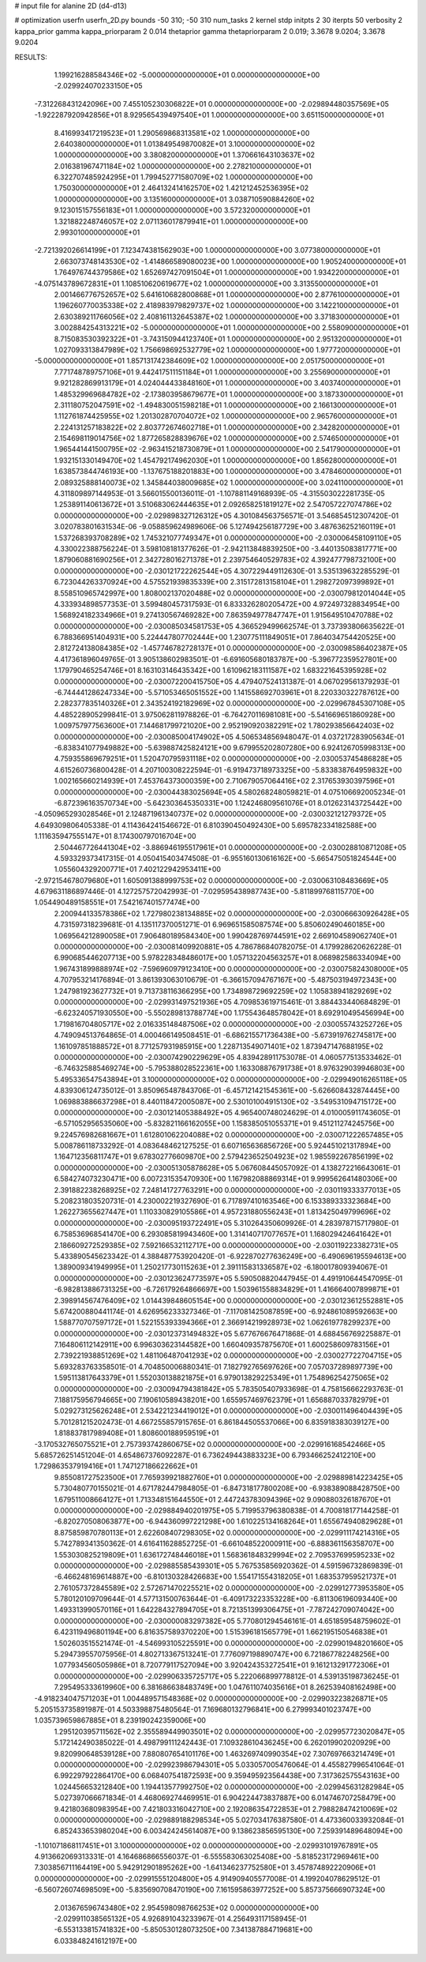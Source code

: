 # input file for alanine 2D (d4-d13)

# optimization
userfn       userfn_2D.py
bounds       -50 310; -50 310
num_tasks    2
kernel       stdp
initpts      2 30
iterpts      50
verbosity    2
kappa_prior  gamma
kappa_priorparam 2 0.014
thetaprior gamma
thetapriorparam 2 0.019; 3.3678 9.0204; 3.3678 9.0204


RESULTS:
  1.199216288584346E+02 -5.000000000000000E+01  0.000000000000000E+00      -2.029924070233150E+05
 -7.312268431242096E+00  7.455105230306822E+01  0.000000000000000E+00      -2.029894480357569E+05
 -1.922287920942856E+01  8.929565439497540E+01  1.000000000000000E+00       3.651150000000000E+01
  8.416993417219523E+01  1.290569868313581E+02  1.000000000000000E+00       2.640380000000000E+01
  1.013849549870082E+01  3.100000000000000E+02  1.000000000000000E+00       3.380820000000000E+01
  1.370661643103637E+02  2.016381967471184E+02  1.000000000000000E+00       2.278210000000000E+01
  6.322707485924295E+01  1.799452771580709E+02  1.000000000000000E+00       1.750300000000000E+01
  2.464132414162570E+02  1.421212452536395E+02  1.000000000000000E+00       3.135160000000000E+01
  3.038710590884260E+02  9.123015157556183E+01  1.000000000000000E+00       3.572320000000000E+01
  1.321882248746057E+02  2.071136017879941E+01  1.000000000000000E+00       2.993010000000000E+01
 -2.721392026614199E+01  7.123474381562903E+00  1.000000000000000E+00       3.077380000000000E+01
  2.663073748143530E+02 -1.414866589080023E+00  1.000000000000000E+00       1.905240000000000E+01
  1.764976744379586E+02  1.652697427091504E+01  1.000000000000000E+00       1.934220000000000E+01
 -4.075143789672831E+01  1.108510620619677E+02  1.000000000000000E+00       3.313550000000000E+01
  2.001466776752657E+02  5.641610682800868E+01  1.000000000000000E+00       2.877610000000000E+01
  1.196260770035338E+02  2.418983979829737E+02  1.000000000000000E+00       3.142210000000000E+01
  2.630389211766056E+02  2.408161132645387E+02  1.000000000000000E+00       3.371830000000000E+01
  3.002884254313221E+02 -5.000000000000000E+01  1.000000000000000E+00       2.558090000000000E+01
  8.715083530392322E+01 -3.743150944123740E+01  1.000000000000000E+00       2.951320000000000E+01
  1.027093313847989E+02  1.756698692532779E+02  1.000000000000000E+00       1.977720000000000E+01
 -5.000000000000000E+01  1.857131742384609E+02  1.000000000000000E+00       2.051750000000000E+01
  7.771748789757106E+01  9.442417511151184E+01  1.000000000000000E+00       3.255690000000000E+01
  9.921282869913179E+01  4.024044433848160E+01  1.000000000000000E+00       3.403740000000000E+01
  1.485329969684782E+02 -2.173803958679677E+01  1.000000000000000E+00       3.187330000000000E+01
  2.311180752047591E+02 -1.494830051598218E+01  1.000000000000000E+00       2.166130000000000E+01
  1.112761874425955E+02  1.201302870704072E+02  1.000000000000000E+00       2.965760000000000E+01
  2.224131257183822E+02  2.803772674602718E+01  1.000000000000000E+00       2.342820000000000E+01
  2.154698119014756E+02  1.877265828839676E+02  1.000000000000000E+00       2.574650000000000E+01
  1.965441441500795E+02 -2.963415218730879E+01  1.000000000000000E+00       2.541790000000000E+01
  1.932151330149470E+02  1.454792174962030E+01  1.000000000000000E+00       1.856280000000000E+01
  1.638573844746193E+00 -1.137675188201883E+00  1.000000000000000E+00       3.478460000000000E+01
  2.089325888140073E+02  1.345844038009685E+02  1.000000000000000E+00       3.024110000000000E+01       4.311809897144953E-01  3.566015500136011E-01      -1.107881149168939E-05 -4.315503022281735E-05  1.253891140613672E+01  3.510683062444635E+01
  2.092658251819127E+02  2.547057227074786E+02  0.000000000000000E+00      -2.029898327126312E+05       4.301084563756571E-01  3.546854512307420E-01       3.020783801631534E-06 -9.058859624989606E-06  5.127494256187729E+00  3.487636252160119E+01
  1.537268393708289E+02  1.745321077749347E+01  0.000000000000000E+00      -2.030006458109110E+05       4.330022388756224E-01  3.598108181377626E-01      -2.942113848839250E+00 -3.440135083817771E+00  1.879060881690256E+01  2.342728016271378E+01
  2.239754640529783E+02  4.392477798732100E+00  0.000000000000000E+00      -2.030121722262544E+05       4.307229449112630E-01  3.535139632285529E-01       6.723044263370924E+00  4.575521939835339E+00  2.315172813158104E+01  1.298272097399892E+01
  8.558510965742997E+00  1.808002137020488E+02  0.000000000000000E+00      -2.030079812014044E+05       4.333934898577353E-01  3.599480457317593E-01       6.833326280205472E+00  4.972497328834954E+00  1.568924182334966E+01  9.274130567469282E+00
  7.863594977847747E+01  1.915649510470788E+02  0.000000000000000E+00      -2.030085034581753E+05       4.366529499662574E-01  3.737393806635622E-01       6.788366951404931E+00  5.224447807702444E+00  1.230775111849051E+01  7.864034754420525E+00
  2.812724138084385E+02 -1.457746782728137E+01  0.000000000000000E+00      -2.030098586402387E+05       4.417361896049765E-01  3.905138602983501E-01      -6.691605680183787E+00 -5.396772359527801E+00  1.179790465254746E+01  8.163103146435342E+00
  1.610962183111587E+02  1.683221645395928E+02  0.000000000000000E+00      -2.030072200415750E+05       4.479407524131387E-01  4.067029561379293E-01      -6.744441286247334E+00 -5.571053465051552E+00  1.141558692703961E+01  8.220330322787612E+00
  2.282377835140326E+01  2.343524192182969E+02  0.000000000000000E+00      -2.029967845307108E+05       4.485228905299841E-01  3.975062811978826E-01      -6.764270116981081E+00 -5.541669651860928E+00  1.009757977563600E+01  7.144681799721020E+00
  2.952190920382291E+02  1.780293856642403E+02  0.000000000000000E+00      -2.030085004174902E+05       4.506534856948047E-01  4.037217283905634E-01      -6.838341077949882E+00 -5.639887425824121E+00  9.679955202807280E+00  6.924126705998313E+00
  4.759355869679251E+01  1.520470795931118E+02  0.000000000000000E+00      -2.030053745486828E+05       4.615260736800428E-01  4.207100308222594E-01      -6.919473718973325E+00 -5.833838764959832E+00  1.002165660214939E+01  7.453764373000359E+00
  2.710679057064416E+02  2.317653930397596E+01  0.000000000000000E+00      -2.030044383025694E+05       4.580268248059821E-01  4.075106692005234E-01      -6.872396163570734E+00 -5.642303645350331E+00  1.124246809561076E+01  8.012623143725442E+00
 -4.050965293028546E+01  2.124871961340737E+02  0.000000000000000E+00      -2.030032121279372E+05       4.649309806405338E-01  4.114364241546672E-01       6.810390450492430E+00  5.695782334182588E+00  1.111635947555147E+01  8.174300797016704E+00
  2.504467726441304E+02 -3.886946195517961E+01  0.000000000000000E+00      -2.030028810871208E+05       4.593329373417315E-01  4.050415403474508E-01      -6.955160130616162E+00 -5.665475051824544E+00  1.055604329200771E+01  7.402122942953411E+00
 -2.972154678079680E+01  1.605091388999753E+02  0.000000000000000E+00      -2.030063108483669E+05       4.679631186897446E-01  4.127257572042993E-01      -7.029595438987743E+00 -5.811899768115770E+00  1.054490489158551E+01  7.542167401577474E+00
  2.200944133578386E+02  1.727980238134885E+02  0.000000000000000E+00      -2.030066630926428E+05       4.731597318239681E-01  4.135117370051271E-01       6.969651585087574E+00  5.850602490460185E+00  1.069564212890058E+01  7.906480189584340E+00
  1.990428769744591E+02  2.669104589062740E+01  0.000000000000000E+00      -2.030081409920881E+05       4.786786840782075E-01  4.179928620626228E-01       6.990685446207713E+00  5.978228348486017E+00  1.057132204563257E+01  8.068982586334094E+00
  1.967431899888974E+02 -7.596960979123410E+00  0.000000000000000E+00      -2.030075824308000E+05       4.707953214176894E-01  3.861393063010679E-01      -6.366157094767167E+00 -5.487503194972343E+00  1.247981923627732E+01  9.713738116366295E+00
  1.734898729692259E+02  1.105838941829269E+02  0.000000000000000E+00      -2.029931497521936E+05       4.709853619715461E-01  3.884433440684829E-01      -6.623240571930550E+00 -5.550289813788774E+00  1.175543648578042E+01  8.692910495456994E+00
  1.719816704805717E+02  2.016335148487506E+02  0.000000000000000E+00      -2.030055743252726E+05       4.749094513764865E-01  4.000466149508451E-01      -6.686215571736438E+00 -5.673919762745817E+00  1.161097851888572E+01  8.771257931985915E+00
  1.228713549071401E+02  1.873947147688195E+02  0.000000000000000E+00      -2.030074290229629E+05       4.839428911753078E-01  4.060577513533462E-01      -6.746325885469274E+00 -5.795388028522361E+00  1.163308876791738E+01  8.976329039946803E+00
  5.495336547543894E+01  3.100000000000000E+02  0.000000000000000E+00      -2.029949016265118E+05       4.839306124735012E-01  3.850965487843706E-01      -6.457121421545361E+00 -5.626608432874445E+00  1.069883886637298E+01  8.440118472005087E+00
  2.530101004915130E+02 -3.549531094715172E+00  0.000000000000000E+00      -2.030121405388492E+05       4.965400748024629E-01  4.010005911743605E-01      -6.571052956535060E+00 -5.832821166162055E+00  1.158385051055371E+01  9.451211274245756E+00
  9.224576982681667E+01  1.612801062204088E+02  0.000000000000000E+00      -2.030071222657485E+05       5.008786118733292E-01  4.083648462127525E-01       6.607165636856726E+00  5.924451021317894E+00  1.164712356811747E+01  9.678302776609870E+00
  2.579423652504923E+02  1.985592267856199E+02  0.000000000000000E+00      -2.030051305878628E+05       5.067608445057092E-01  4.138272216643061E-01       6.584274073230471E+00  6.007231535470930E+00  1.167982088869314E+01  9.999562641480306E+00
  2.391882238268925E+02  7.248141727763291E+00  0.000000000000000E+00      -2.030119333377013E+05       5.208231803520731E-01  4.230002219327690E-01       6.717897410163546E+00  6.153389333323684E+00  1.262273655627447E+01  1.110330829105586E+01
  4.957231880556243E+01  1.813425049799696E+02  0.000000000000000E+00      -2.030095193722491E+05       5.310264350609926E-01  4.283978715717980E-01       6.758536968541470E+00  6.293085819943460E+00  1.314140717077657E+01  1.168029424641642E+01
  2.186609272529385E+02  7.592166532112717E+00  0.000000000000000E+00      -2.030119223382731E+05       5.433890545623342E-01  4.388487753920420E-01      -6.922870277636249E+00 -6.490696195594613E+00  1.389009341949995E+01  1.250217730115263E+01
  2.391115831336587E+02 -6.180017809394067E-01  0.000000000000000E+00      -2.030123624773597E+05       5.590508820447945E-01  4.491910644547095E-01      -6.982813886731325E+00 -6.726179264866697E+00  1.503961558834829E+01  1.416664007899871E+01
  2.398914567476409E+02  1.014439848605154E+00  0.000000000000000E+00      -2.030123612552881E+05       5.674200880441174E-01  4.626956233327346E-01      -7.117081425087859E+00 -6.924861089592663E+00  1.588770707597172E+01  1.522155393394366E+01
  2.366914219928973E+02  1.062619778299237E+00  0.000000000000000E+00      -2.030123731494832E+05       5.677676676471868E-01  4.688456769225887E-01       7.164806112142911E+00  6.996303623144582E+00  1.660409357875670E+01  1.600258609783156E+01
  2.739221938851269E+02  1.481106487041293E+02  0.000000000000000E+00      -2.030027722704715E+05       5.693283763358501E-01  4.704850006880341E-01       7.182792765697626E+00  7.057037289897739E+00  1.595113817643379E+01  1.552030138821875E+01
  6.979013829225349E+01  1.754896254275065E+02  0.000000000000000E+00      -2.030094794381842E+05       5.783505407933698E-01  4.758156662293763E-01       7.188175956794665E+00  7.190610589438201E+00  1.655957469762379E+01  1.656887033782979E+01
  5.029273125626248E+01  2.534221234419012E+01  0.000000000000000E+00      -2.030011496404439E+05       5.701281215202473E-01  4.667255857915765E-01       6.861844505537066E+00  6.835918383039127E+00  1.818837817989408E+01  1.808600188959519E+01
 -3.170532765075521E+01  2.757393742860675E+02  0.000000000000000E+00      -2.029916168542466E+05       5.685726251451204E-01  4.654867376092287E-01       6.736249443883323E+00  6.793466252412210E+00  1.729863537919416E+01  1.747127186622662E+01
  9.855081727523500E+01  7.765939921882760E+01  0.000000000000000E+00      -2.029889814223425E+05       5.730480770155021E-01  4.671782447984805E-01      -6.847318177800208E+00 -6.938389088428750E+00  1.679511008664127E+01  1.713348151644550E+01
  2.447243783094396E+02  9.090880326187670E+01  0.000000000000000E+00      -2.029884940201975E+05       5.719953796380838E-01  4.700818177144258E-01      -6.820270508063877E+00 -6.944360997221298E+00  1.610225134168264E+01  1.655674940829628E+01
  8.875859870780113E+01  2.622608407298305E+02  0.000000000000000E+00      -2.029911174214316E+05       5.742789341350362E-01  4.616411628852725E-01      -6.661048522000911E+00 -6.888361156358707E+00  1.553030825219809E+01  1.636172748446018E+01
  1.568361848329994E+02  2.709537699595233E+02  0.000000000000000E+00      -2.029885585439301E+05       5.767535856920362E-01  4.591596732869839E-01      -6.466248169614887E+00 -6.810130328426683E+00  1.554171554318205E+01  1.683537959521737E+01
  2.761057372845589E+02  2.572671470225521E+02  0.000000000000000E+00      -2.029912773953580E+05       5.780120109709644E-01  4.577131500763644E-01      -6.409173223353228E+00 -6.811306196093440E+00  1.493313990570116E+01  1.642284327894705E+01
  8.721351399306475E+01 -7.787242709074042E+00  0.000000000000000E+00      -2.030000083297382E+05       5.770801294546161E-01  4.651859548759602E-01       6.423119496801194E+00  6.816357589370220E+00  1.515396181565779E+01  1.662195150546838E+01
  1.502603515521474E-01 -4.546993105225591E+00  0.000000000000000E+00      -2.029901948201660E+05       5.294739557075956E-01  4.802713367513241E-01       7.776097198890747E+00  6.721867782248256E+00  1.077934560505986E+01  8.720779117527094E+00
  3.920424353272541E+01  9.161213291772306E+01  0.000000000000000E+00      -2.029906335725717E+05       5.222066899778812E-01  4.539135198736245E-01       7.295495333619960E+00  6.381686638483749E+00  1.047611074035616E+01  8.262539408162498E+00
 -4.918234047571203E+01  1.004489571548368E+02  0.000000000000000E+00      -2.029903223826871E+05       5.205153735891987E-01  4.503398875480564E-01       7.169680132796841E+00  6.279993401023747E+00  1.035739659867885E+01  8.239190242359006E+00
  1.295120395711562E+02  2.355589449903501E+02  0.000000000000000E+00      -2.029957723020847E+05       5.172142490385022E-01  4.498799111242443E-01       7.109328610436245E+00  6.262019902020929E+00  9.820990648539128E+00  7.880807654101176E+00
  1.463269740990354E+02  7.307697663214749E+01  0.000000000000000E+00      -2.029923986794301E+05       5.033057005476064E-01  4.455827996541064E-01       6.992297922864170E+00  6.068407541872593E+00  9.359495923564438E+00  7.317362575543163E+00
  1.024456653212840E+00  1.194413577992750E+02  0.000000000000000E+00      -2.029945631282984E+05       5.027397066671834E-01  4.468069274469951E-01       6.904224473837887E+00  6.014746707258479E+00  9.421803680983954E+00  7.421803316042710E+00
  2.192086354722853E+01  2.798828474210069E+02  0.000000000000000E+00      -2.029889188298534E+05       5.027034176387580E-01  4.473360033932084E-01       6.852433653980204E+00  6.003424245614087E+00  9.138623856595130E+00  7.259391489648094E+00
 -1.101071868117451E+01  3.100000000000000E+02  0.000000000000000E+00      -2.029931019767891E+05       4.913662069313331E-01  4.164686866556037E-01      -6.555583063025408E+00 -5.818523172969461E+00  7.303856711164419E+00  5.942912901895262E+00
 -1.641346237752580E+01  3.457874892220906E+01  0.000000000000000E+00      -2.029915551204800E+05       4.914909405577008E-01  4.199204078629512E-01      -6.560726074698509E+00 -5.835690708470190E+00  7.161595863977252E+00  5.857375666907324E+00
  2.013676596743480E+02  2.954598098766253E+02  0.000000000000000E+00      -2.029911038565132E+05       4.926891043233967E-01  4.256493117158945E-01      -6.553133815741832E+00 -5.850530128073250E+00  7.341387884719681E+00  6.033848241612197E+00